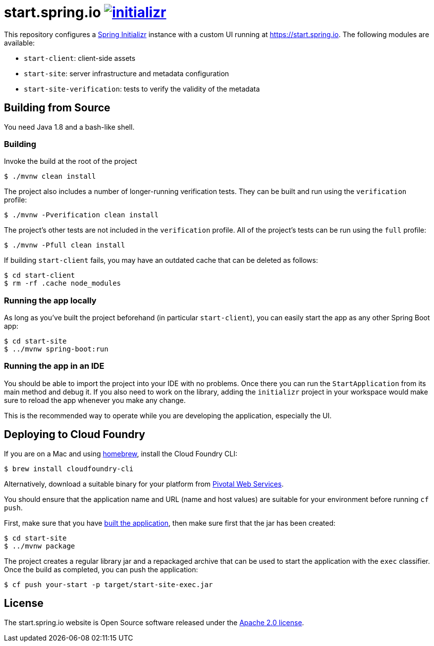 = start.spring.io image:https://badges.gitter.im/spring-io/initializr.svg[link="https://gitter.im/spring-io/initializr?utm_source=badge&utm_medium=badge&utm_campaign=pr-badge&utm_content=badge"]
:library: https://github.com/spring-io/initializr

This repository configures a {library}[Spring Initializr] instance with a custom UI
running at https://start.spring.io. The following modules are available:

* `start-client`: client-side assets
* `start-site`: server infrastructure and metadata configuration
* `start-site-verification`: tests to verify the validity of the metadata

[[build]]
== Building from Source

You need Java 1.8 and a bash-like shell.

[[building]]
=== Building

Invoke the build at the root of the project

[indent=0]
----
    $ ./mvnw clean install
----

The project also includes a number of longer-running verification tests. They
can be built and run using the `verification` profile:

[indent=0]
----
    $ ./mvnw -Pverification clean install
----

The project's other tests are not included in the `verification` profile. All of
the project's tests can be run using the `full` profile:

[indent=0]
----
    $ ./mvnw -Pfull clean install
----

If building `start-client` fails, you may have an outdated cache that can be deleted as
follows:

[indent=0]
----
    $ cd start-client
    $ rm -rf .cache node_modules
----



[[run-app]]
=== Running the app locally
As long as you've built the project beforehand (in particular `start-client`), you can
easily start the app as any other Spring Boot app:

[indent=0]
----
    $ cd start-site
    $ ../mvnw spring-boot:run
----

[[run-ide]]
=== Running the app in an IDE
You should be able to import the project into your IDE with no problems. Once there you
can run the `StartApplication` from its main method and debug it. If you also need to
work on the library, adding the `initializr` project in your workspace would make sure
to reload the app whenever you make any change.

This is the recommended way to operate while you are developing the application,
especially the UI.

## Deploying to Cloud Foundry

If you are on a Mac and using https://brew.sh/[homebrew], install the Cloud Foundry
CLI:

[indent=0]
----
    $ brew install cloudfoundry-cli
----

Alternatively, download a suitable binary for your platform from
https://console.run.pivotal.io/tools[Pivotal Web Services].

You should ensure that the application name and URL (name and host values) are
suitable for your environment before running `cf push`.

First, make sure that you have <<building, built the application>>, then make sure first
that the jar has been created:

[indent=0]
----
    $ cd start-site
    $ ../mvnw package
----

The project creates a regular library jar and a repackaged archive that can be used to
start the application with the `exec` classifier. Once the build as completed, you can
push the application:

[indent=0]
----
    $ cf push your-start -p target/start-site-exec.jar
----


== License
The start.spring.io website is Open Source software released under the
https://www.apache.org/licenses/LICENSE-2.0.html[Apache 2.0 license].
